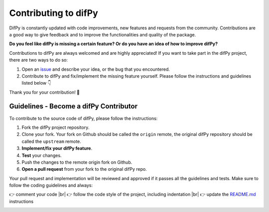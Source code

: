 Contributing to difPy
=====

.. _Contributing:

DifPy is constantly updated with code improvements, new features and requests from the community. Contributions are a good way to give feedback and to improve the functionalities and quality of the package.

**Do you feel like difPy is missing a certain feature? Or do you have an idea of how to improve difPy?**

Contributions to difPy are always welcomed and are highly appreciated! If you want to take part in the difPy project, there are two ways to do so:

1. Open an `issue <https://github.com/elisemercury/Duplicate-Image-Finder/issues>`_ and describe your idea, or the bug that you encountered.
2. Contribute to difPy and fix/implement the missing feature yourself. Please follow the instructions and guidelines listed below 👇

Thank you for your contribution! 💐

.. image:: https://img.shields.io/badge/Support-difPy-yellow?style=flat&logo=paypal&labelColor=white&logoWidth=20.svg/"
   :target: https://paypal.me/eliselandman
.. image:: https://img.shields.io/badge/Support-difPy-blueviolet?style=flat&logo=revolut&logoColor=black&labelColor=white&logoWidth=20.svg/"
   :target: https://revolut.me/elisemercury

Guidelines - Become a difPy Contributor
------------

To contribute to the source code of difPy, please follow the instructions:

1. Fork the difPy project repository.
2. Clone your fork. Your fork on Github should be called the ``origin`` remote, the original difPy repository should be called the ``upstream`` remote.
3. **Implement/fix your difPy feature**.
4. **Test** your changes.
5. Push the changes to the remote origin fork on Github.
6. **Open a pull request** from your fork to the original difPy repo.

Your pull request and implementation will be reviewed and approved if it passes all the guidelines and tests. Make sure to follow the coding guidelines and always:

.. |br| raw:: html

  <br/>

👉 comment your code |br|
👉 follow the code style of the project, including indentation |br|
👉 update the `README.md <https://github.com/elisemercury/Duplicate-Image-Finder/blob/main/README.md>`_ instructions

.. image:: https://img.shields.io/badge/Support-difPy-yellow?style=flat&logo=paypal&labelColor=white&logoWidth=20.svg/"
   :target: https://paypal.me/eliselandman
.. image:: https://img.shields.io/badge/Support-difPy-blueviolet?style=flat&logo=revolut&logoColor=black&labelColor=white&logoWidth=20.svg/"
   :target: https://revolut.me/elisemercury